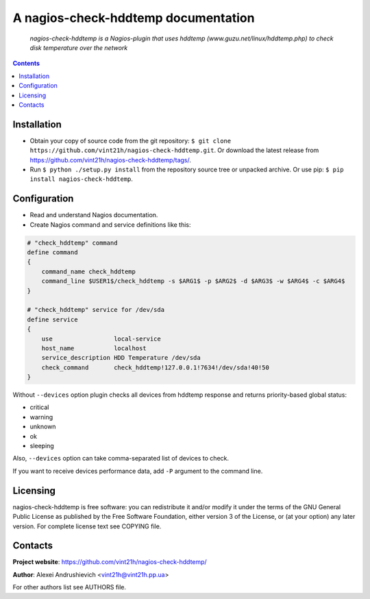 .. nagios-check-hddtemp
.. README.rst

A nagios-check-hddtemp documentation
====================================

|GitHub|_ |Coveralls|_ |pypi-license|_ |pypi-version|_ |pypi-python-version|_ |pypi-format|_ |pypi-wheel|_ |pypi-status|_

    *nagios-check-hddtemp is a Nagios-plugin that uses hddtemp (www.guzu.net/linux/hddtemp.php) to check disk temperature over the network*

.. contents::

Installation
------------
* Obtain your copy of source code from the git repository: ``$ git clone https://github.com/vint21h/nagios-check-hddtemp.git``. Or download the latest release from https://github.com/vint21h/nagios-check-hddtemp/tags/.
* Run ``$ python ./setup.py install`` from the repository source tree or unpacked archive. Or use pip: ``$ pip install nagios-check-hddtemp``.

Configuration
-------------
* Read and understand Nagios documentation.
* Create Nagios command and service definitions like this:

.. code-block::

    # "check_hddtemp" command
    define command
    {
        command_name check_hddtemp
        command_line $USER1$/check_hddtemp -s $ARG1$ -p $ARG2$ -d $ARG3$ -w $ARG4$ -c $ARG4$
    }

    # "check_hddtemp" service for /dev/sda
    define service
    {
        use                 local-service
        host_name           localhost
        service_description HDD Temperature /dev/sda
        check_command       check_hddtemp!127.0.0.1!7634!/dev/sda!40!50
    }

Without ``--devices`` option plugin checks all devices from hddtemp response and returns priority-based global status:

* critical
* warning
* unknown
* ok
* sleeping

Also, ``--devices`` option can take comma-separated list of devices to check.

If you want to receive devices performance data, add ``-P`` argument to the command line.

Licensing
---------
nagios-check-hddtemp is free software: you can redistribute it and/or modify it under the terms of the GNU General Public License as published by the Free Software Foundation, either version 3 of the License, or (at your option) any later version.
For complete license text see COPYING file.

Contacts
--------
**Project website**: https://github.com/vint21h/nagios-check-hddtemp/

**Author**: Alexei Andrushievich <vint21h@vint21h.pp.ua>

For other authors list see AUTHORS file.


.. |GitHub| image:: https://github.com/vint21h/nagios-check-hddtemp/workflows/build/badge.svg
    :alt: GitHub
.. |Coveralls| image:: https://coveralls.io/repos/github/vint21h/nagios-check-hddtemp/badge.svg?branch=master
    :alt: Coveralls
.. |pypi-license| image:: https://img.shields.io/pypi/l/nagios-check-hddtemp
    :alt: License
.. |pypi-version| image:: https://img.shields.io/pypi/v/nagios-check-hddtemp
    :alt: Version
.. |pypi-python-version| image:: https://img.shields.io/pypi/pyversions/nagios-check-hddtemp
    :alt: Supported Python version
.. |pypi-format| image:: https://img.shields.io/pypi/format/nagios-check-hddtemp
    :alt: Package format
.. |pypi-wheel| image:: https://img.shields.io/pypi/wheel/nagios-check-hddtemp
    :alt: Python wheel support
.. |pypi-status| image:: https://img.shields.io/pypi/status/nagios-check-hddtemp
    :alt: Package status
.. _GitHub: https://github.com/vint21h/nagios-check-hddtemp/actions/
.. _Coveralls: https://coveralls.io/github/vint21h/nagios-check-hddtemp?branch=master
.. _pypi-license: https://pypi.org/project/nagios-check-hddtemp/
.. _pypi-version: https://pypi.org/project/nagios-check-hddtemp/
.. _pypi-python-version: https://pypi.org/project/nagios-check-hddtemp/
.. _pypi-format: https://pypi.org/project/nagios-check-hddtemp/
.. _pypi-wheel: https://pypi.org/project/nagios-check-hddtemp/
.. _pypi-status: https://pypi.org/project/nagios-check-hddtemp/
